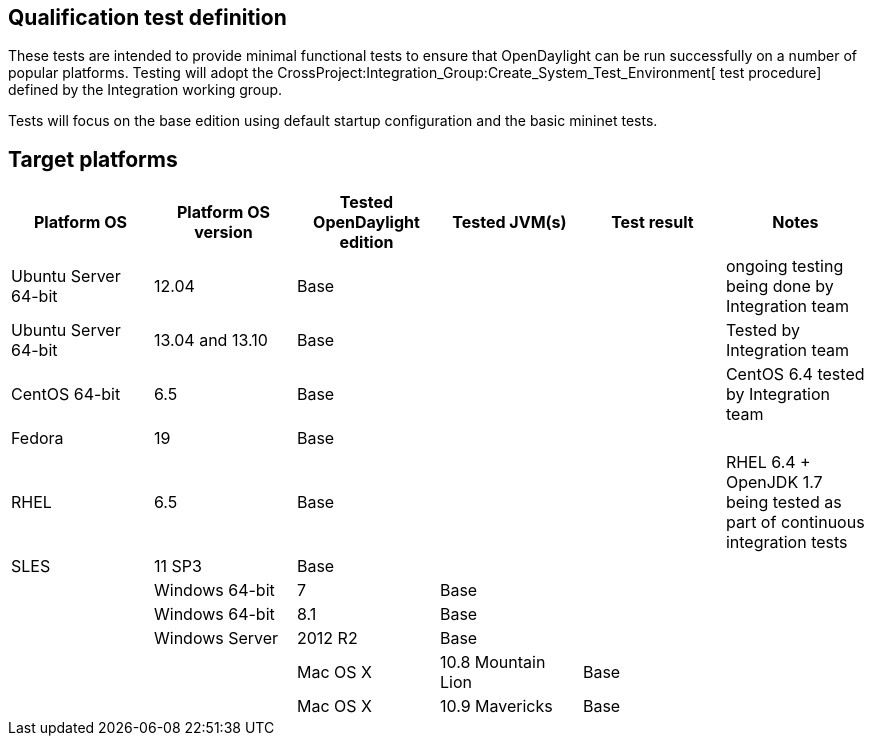 [[qualification-test-definition]]
== Qualification test definition

These tests are intended to provide minimal functional tests to ensure
that OpenDaylight can be run successfully on a number of popular
platforms. Testing will adopt the
CrossProject:Integration_Group:Create_System_Test_Environment[ test
procedure] defined by the Integration working group.

Tests will focus on the base edition using default startup configuration
and the basic mininet tests.

[[target-platforms]]
== Target platforms

[cols=",,,,,",options="header",]
|=======================================================================
|Platform OS |Platform OS version |Tested OpenDaylight edition |Tested
JVM(s) |Test result |Notes
|Ubuntu Server 64-bit |12.04 |Base | | |ongoing testing being done by
Integration team

|Ubuntu Server 64-bit |13.04 and 13.10 |Base | | |Tested by Integration
team

|CentOS 64-bit |6.5 |Base | | |CentOS 6.4 tested by Integration team

|Fedora |19 |Base | | |

|RHEL |6.5 |Base | | |RHEL 6.4 + OpenJDK 1.7 being tested as part of
continuous integration tests

|SLES |11 SP3 |Base | | |

|

|Windows 64-bit |7 |Base | | |

|Windows 64-bit |8.1 |Base | | |

|Windows Server |2012 R2 |Base | | |

|

|Mac OS X |10.8 Mountain Lion |Base | | |

|Mac OS X |10.9 Mavericks |Base | | |
|=======================================================================

